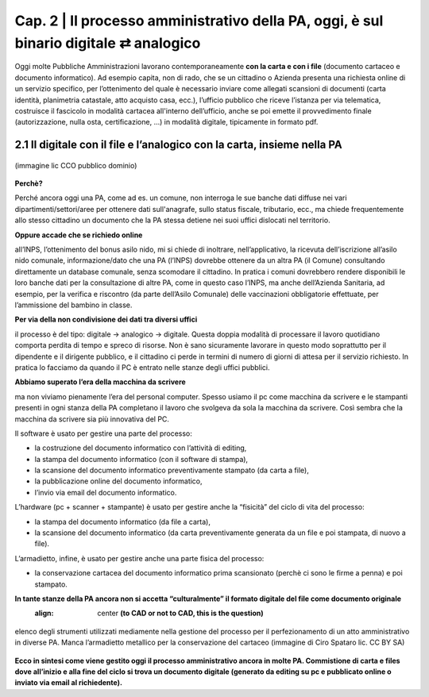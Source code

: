 ==================================================
Cap. 2 | Il processo amministrativo della PA, oggi, è sul binario digitale ⇄ analogico
==================================================

Oggi molte  Pubbliche Amministrazioni lavorano contemporaneamente **con la carta e con i file** (documento cartaceo e documento informatico). Ad esempio capita, non di rado, che se un cittadino o Azienda presenta una richiesta online di un servizio specifico, per l’ottenimento del quale è necessario inviare come allegati scansioni di documenti (carta identità, planimetria catastale, atto acquisto casa, ecc.), l’ufficio pubblico che riceve l’istanza per via telematica, costruisce il fascicolo in modalità cartacea all'interno dell’ufficio, anche se poi emette il provvedimento finale (autorizzazione, nulla osta, certificazione, ...) in modalità digitale, tipicamente in formato pdf.

2.1 Il digitale con il file e l’analogico con la carta, insieme nella PA
^^^^^^^^^^^^^^^^^^^^^^^^^^^^^^^^^^^^^^

.. figure:: imgrel/macchine_fotografiche.png
   :alt: il digitale con il file e l’analogico con la carta, insieme nella PA (immagine lic CCO pubblico dominio)
   :align: center   
   
   (immagine lic CCO pubblico dominio)


**Perchè?**

Perché ancora oggi una PA, come ad es. un comune, non interroga le sue banche dati diffuse nei vari dipartimenti/settori/aree per ottenere dati sull'anagrafe, sullo status fiscale, tributario, ecc., ma chiede frequentemente allo stesso cittadino un documento che la PA stessa detiene nei suoi uffici dislocati nel territorio.


**Oppure accade che se richiedo online**  

all’INPS, l’ottenimento del bonus asilo nido, mi si chiede di inoltrare, nell’applicativo, la ricevuta dell’iscrizione all’asilo nido comunale, informazione/dato che una PA (l’INPS) dovrebbe ottenere da un altra PA (il Comune) consultando direttamente un database comunale, senza scomodare il cittadino. In pratica i comuni dovrebbero rendere disponibili le loro banche dati per la consultazione di altre PA, come in questo caso l’INPS, ma anche dell’Azienda Sanitaria, ad esempio, per la verifica e riscontro (da parte dell’Asilo Comunale) delle vaccinazioni obbligatorie effettuate, per l’ammissione del bambino in classe.

**Per via della non condivisione dei dati tra diversi uffici** 

il processo è del tipo: digitale → analogico → digitale. Questa doppia modalità di processare il lavoro quotidiano comporta perdita di tempo e spreco di risorse. Non è sano sicuramente lavorare in questo modo soprattutto per il dipendente e il dirigente pubblico, e il cittadino ci perde in termini di numero di giorni di attesa per il servizio richiesto. In pratica lo facciamo da quando il PC è entrato nelle stanze degli uffici pubblici.

**Abbiamo superato l’era della macchina da scrivere** 

ma non viviamo pienamente l’era del personal computer. Spesso usiamo il pc come macchina da scrivere e le stampanti presenti in ogni stanza della PA completano il lavoro che svolgeva da sola la macchina da scrivere. Così sembra che la macchina da scrivere sia più innovativa del PC.

Il software è usato per gestire una parte del processo: 

- la costruzione del documento informatico con l’attività di editing,
- la stampa del documento informatico (con il software di stampa),
- la scansione del documento informatico preventivamente stampato (da carta a file),
- la pubblicazione online del documento informatico,
- l’invio via email del documento informatico.

L’hardware (pc + scanner + stampante) è usato per gestire anche la “fisicità” del ciclo di vita del processo:

- la stampa del documento informatico (da file a carta),
- la scansione del documento informatico (da carta preventivamente generata da un file e poi stampata, di nuovo a file).

L’armadietto, infine, è usato per gestire anche una parte fisica del processo:

- la conservazione cartacea del documento informatico prima scansionato (perchè ci sono le firme a penna) e poi stampato. 

**In tante stanze della PA ancora non si accetta “culturalmente” il formato digitale del file come documento originale**
  :align: center  **(to CAD or not to CAD, this is the question)**

.. figure:: imgrel/digitale-analogico-digitale.png
   :alt: digitale analogico digitale
   :align: center  
   
   elenco degli strumenti utilizzati mediamente nella gestione del processo per il perfezionamento di un atto amministrativo in diverse PA. Manca l’armadietto metallico per la conservazione del cartaceo (immagine di Ciro Spataro lic. CC BY SA)

**Ecco in sintesi come viene gestito oggi il processo amministrativo ancora in molte PA. Commistione  di carta e files dove all’inizio e alla fine del ciclo si trova un documento digitale (generato da editing su pc e pubblicato online o inviato via email al richiedente).**
